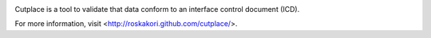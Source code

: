.. image:: https://pypip.in/py_versions/cutplace/badge.svg
    :target: https://pypi.python.org/pypi/cutplace/
    :alt: Supported Python versions

.. image:: https://pypip.in/format/cutplace/badge.svg
    :target: https://pypi.python.org/pypi/cutplace/
    :alt: Download format

.. image:: https://pypip.in/license/cutplace/badge.svg
    :target: https://pypi.python.org/pypi/cutplace/
    :alt: License

.. image:: https://travis-ci.org/roskakori/cutplace.svg?branch=master
    :target: https://travis-ci.org/roskakori/cutplace
    :alt: Build Status

.. image:: https://coveralls.io/repos/roskakori/cutplace/badge.png?branch=master
    :target: https://coveralls.io/r/roskakori/cutplace?branch=master
    :alt: Test coverage

Cutplace is a tool to validate that data conform to an interface control document (ICD).

For more information, visit <http://roskakori.github.com/cutplace/>.
